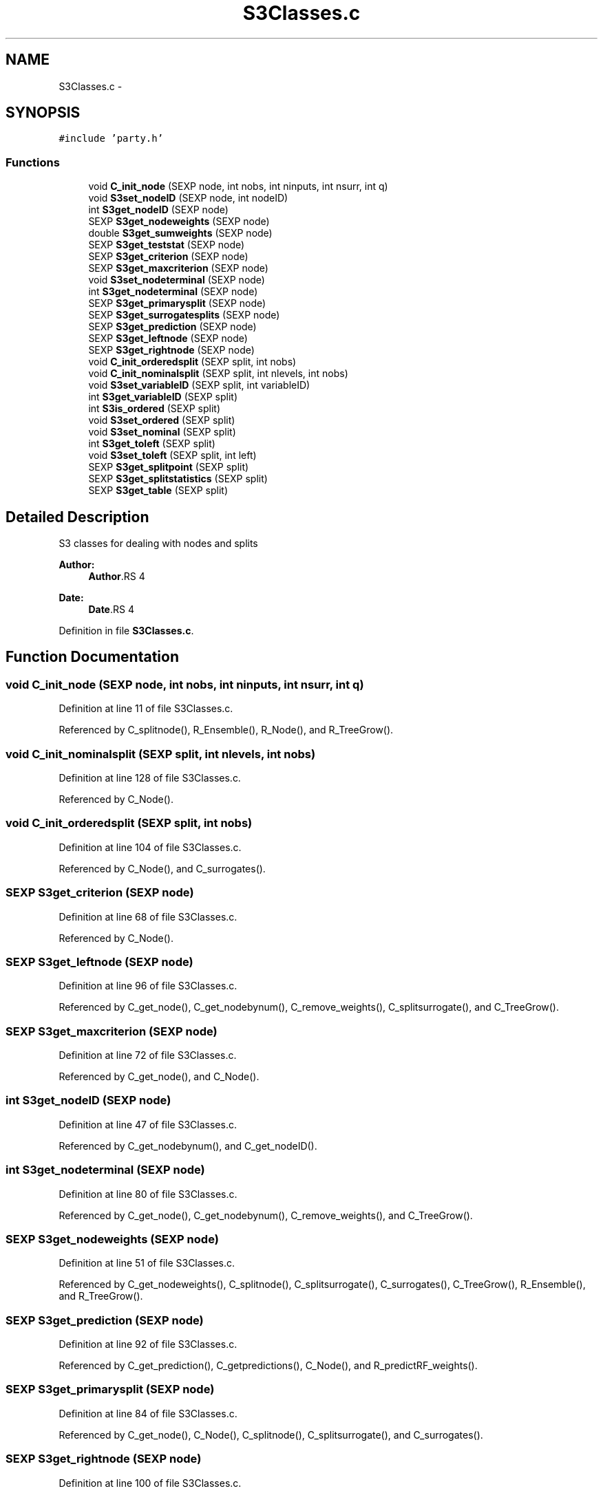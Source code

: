 .TH "S3Classes.c" 3 "28 Feb 2008" "party" \" -*- nroff -*-
.ad l
.nh
.SH NAME
S3Classes.c \- 
.SH SYNOPSIS
.br
.PP
\fC#include 'party.h'\fP
.br

.SS "Functions"

.in +1c
.ti -1c
.RI "void \fBC_init_node\fP (SEXP node, int nobs, int ninputs, int nsurr, int q)"
.br
.ti -1c
.RI "void \fBS3set_nodeID\fP (SEXP node, int nodeID)"
.br
.ti -1c
.RI "int \fBS3get_nodeID\fP (SEXP node)"
.br
.ti -1c
.RI "SEXP \fBS3get_nodeweights\fP (SEXP node)"
.br
.ti -1c
.RI "double \fBS3get_sumweights\fP (SEXP node)"
.br
.ti -1c
.RI "SEXP \fBS3get_teststat\fP (SEXP node)"
.br
.ti -1c
.RI "SEXP \fBS3get_criterion\fP (SEXP node)"
.br
.ti -1c
.RI "SEXP \fBS3get_maxcriterion\fP (SEXP node)"
.br
.ti -1c
.RI "void \fBS3set_nodeterminal\fP (SEXP node)"
.br
.ti -1c
.RI "int \fBS3get_nodeterminal\fP (SEXP node)"
.br
.ti -1c
.RI "SEXP \fBS3get_primarysplit\fP (SEXP node)"
.br
.ti -1c
.RI "SEXP \fBS3get_surrogatesplits\fP (SEXP node)"
.br
.ti -1c
.RI "SEXP \fBS3get_prediction\fP (SEXP node)"
.br
.ti -1c
.RI "SEXP \fBS3get_leftnode\fP (SEXP node)"
.br
.ti -1c
.RI "SEXP \fBS3get_rightnode\fP (SEXP node)"
.br
.ti -1c
.RI "void \fBC_init_orderedsplit\fP (SEXP split, int nobs)"
.br
.ti -1c
.RI "void \fBC_init_nominalsplit\fP (SEXP split, int nlevels, int nobs)"
.br
.ti -1c
.RI "void \fBS3set_variableID\fP (SEXP split, int variableID)"
.br
.ti -1c
.RI "int \fBS3get_variableID\fP (SEXP split)"
.br
.ti -1c
.RI "int \fBS3is_ordered\fP (SEXP split)"
.br
.ti -1c
.RI "void \fBS3set_ordered\fP (SEXP split)"
.br
.ti -1c
.RI "void \fBS3set_nominal\fP (SEXP split)"
.br
.ti -1c
.RI "int \fBS3get_toleft\fP (SEXP split)"
.br
.ti -1c
.RI "void \fBS3set_toleft\fP (SEXP split, int left)"
.br
.ti -1c
.RI "SEXP \fBS3get_splitpoint\fP (SEXP split)"
.br
.ti -1c
.RI "SEXP \fBS3get_splitstatistics\fP (SEXP split)"
.br
.ti -1c
.RI "SEXP \fBS3get_table\fP (SEXP split)"
.br
.in -1c
.SH "Detailed Description"
.PP 
S3 classes for dealing with nodes and splits
.PP
\fBAuthor:\fP
.RS 4
\fBAuthor\fP.RS 4

.RE
.PP
.RE
.PP
\fBDate:\fP
.RS 4
\fBDate\fP.RS 4

.RE
.PP
.RE
.PP

.PP
Definition in file \fBS3Classes.c\fP.
.SH "Function Documentation"
.PP 
.SS "void C_init_node (SEXP node, int nobs, int ninputs, int nsurr, int q)"
.PP
Definition at line 11 of file S3Classes.c.
.PP
Referenced by C_splitnode(), R_Ensemble(), R_Node(), and R_TreeGrow().
.SS "void C_init_nominalsplit (SEXP split, int nlevels, int nobs)"
.PP
Definition at line 128 of file S3Classes.c.
.PP
Referenced by C_Node().
.SS "void C_init_orderedsplit (SEXP split, int nobs)"
.PP
Definition at line 104 of file S3Classes.c.
.PP
Referenced by C_Node(), and C_surrogates().
.SS "SEXP S3get_criterion (SEXP node)"
.PP
Definition at line 68 of file S3Classes.c.
.PP
Referenced by C_Node().
.SS "SEXP S3get_leftnode (SEXP node)"
.PP
Definition at line 96 of file S3Classes.c.
.PP
Referenced by C_get_node(), C_get_nodebynum(), C_remove_weights(), C_splitsurrogate(), and C_TreeGrow().
.SS "SEXP S3get_maxcriterion (SEXP node)"
.PP
Definition at line 72 of file S3Classes.c.
.PP
Referenced by C_get_node(), and C_Node().
.SS "int S3get_nodeID (SEXP node)"
.PP
Definition at line 47 of file S3Classes.c.
.PP
Referenced by C_get_nodebynum(), and C_get_nodeID().
.SS "int S3get_nodeterminal (SEXP node)"
.PP
Definition at line 80 of file S3Classes.c.
.PP
Referenced by C_get_node(), C_get_nodebynum(), C_remove_weights(), and C_TreeGrow().
.SS "SEXP S3get_nodeweights (SEXP node)"
.PP
Definition at line 51 of file S3Classes.c.
.PP
Referenced by C_get_nodeweights(), C_splitnode(), C_splitsurrogate(), C_surrogates(), C_TreeGrow(), R_Ensemble(), and R_TreeGrow().
.SS "SEXP S3get_prediction (SEXP node)"
.PP
Definition at line 92 of file S3Classes.c.
.PP
Referenced by C_get_prediction(), C_getpredictions(), C_Node(), and R_predictRF_weights().
.SS "SEXP S3get_primarysplit (SEXP node)"
.PP
Definition at line 84 of file S3Classes.c.
.PP
Referenced by C_get_node(), C_Node(), C_splitnode(), C_splitsurrogate(), and C_surrogates().
.SS "SEXP S3get_rightnode (SEXP node)"
.PP
Definition at line 100 of file S3Classes.c.
.PP
Referenced by C_get_node(), C_get_nodebynum(), C_remove_weights(), C_splitsurrogate(), and C_TreeGrow().
.SS "SEXP S3get_splitpoint (SEXP split)"
.PP
Definition at line 179 of file S3Classes.c.
.PP
Referenced by C_get_node(), C_Node(), C_splitnode(), C_splitsurrogate(), and C_surrogates().
.SS "SEXP S3get_splitstatistics (SEXP split)"
.PP
Definition at line 183 of file S3Classes.c.
.PP
Referenced by C_Node().
.SS "double S3get_sumweights (SEXP node)"
.PP
Definition at line 60 of file S3Classes.c.
.PP
Referenced by C_get_node().
.SS "SEXP S3get_surrogatesplits (SEXP node)"
.PP
Definition at line 88 of file S3Classes.c.
.PP
Referenced by C_get_node(), C_splitsurrogate(), C_surrogates(), and R_surrogates().
.SS "SEXP S3get_table (SEXP split)"
.PP
Definition at line 192 of file S3Classes.c.
.PP
Referenced by C_Node().
.SS "SEXP S3get_teststat (SEXP node)"
.PP
Definition at line 64 of file S3Classes.c.
.PP
Referenced by C_Node().
.SS "int S3get_toleft (SEXP split)"
.PP
Definition at line 170 of file S3Classes.c.
.PP
Referenced by C_get_node(), and C_splitsurrogate().
.SS "int S3get_variableID (SEXP split)"
.PP
Definition at line 154 of file S3Classes.c.
.PP
Referenced by C_get_node(), C_splitnode(), C_splitsurrogate(), and C_surrogates().
.SS "int S3is_ordered (SEXP split)"
.PP
Definition at line 158 of file S3Classes.c.
.PP
Referenced by C_get_node(), and C_splitnode().
.SS "void S3set_nodeID (SEXP node, int nodeID)"
.PP
Definition at line 43 of file S3Classes.c.
.PP
Referenced by C_TreeGrow().
.SS "void S3set_nodeterminal (SEXP node)"
.PP
Definition at line 76 of file S3Classes.c.
.PP
Referenced by C_Node().
.SS "void S3set_nominal (SEXP split)"
.PP
Definition at line 166 of file S3Classes.c.
.SS "void S3set_ordered (SEXP split)"
.PP
Definition at line 162 of file S3Classes.c.
.SS "void S3set_toleft (SEXP split, int left)"
.PP
Definition at line 174 of file S3Classes.c.
.PP
Referenced by C_surrogates().
.SS "void S3set_variableID (SEXP split, int variableID)"
.PP
Definition at line 150 of file S3Classes.c.
.PP
Referenced by C_Node(), and C_surrogates().
.SH "Author"
.PP 
Generated automatically by Doxygen for party from the source code.
